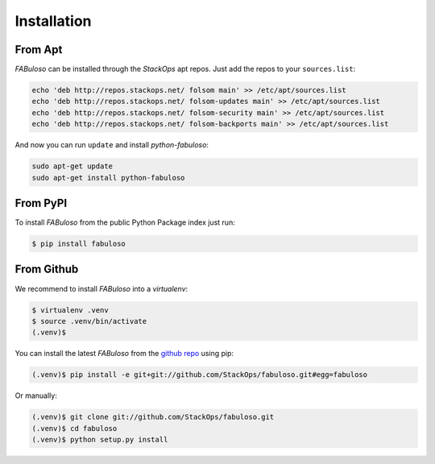 Installation
============


From Apt
--------

*FABuloso* can be installed through the *StackOps* apt repos. Just add the repos to your ``sources.list``:

.. code-block:: bash

    echo 'deb http://repos.stackops.net/ folsom main' >> /etc/apt/sources.list
    echo 'deb http://repos.stackops.net/ folsom-updates main' >> /etc/apt/sources.list
    echo 'deb http://repos.stackops.net/ folsom-security main' >> /etc/apt/sources.list
    echo 'deb http://repos.stackops.net/ folsom-backports main' >> /etc/apt/sources.list

And now you can run ``update`` and install *python-fabuloso*:

.. code-block:: bash

    sudo apt-get update
    sudo apt-get install python-fabuloso


From PyPI
---------

To install *FABuloso* from the public Python Package index just run:

.. code-block:: bash

    $ pip install fabuloso


From Github
-----------

We recommend to install *FABuloso* into a *virtualenv*:

.. code-block:: bash

    $ virtualenv .venv
    $ source .venv/bin/activate
    (.venv)$

You can install the latest *FABuloso* from the `github repo <https://github.com/StackOps/fabuloso>`_ using pip:

.. code-block:: bash

    (.venv)$ pip install -e git+git://github.com/StackOps/fabuloso.git#egg=fabuloso

Or manually:

.. code-block:: bash

    (.venv)$ git clone git://github.com/StackOps/fabuloso.git
    (.venv)$ cd fabuloso
    (.venv)$ python setup.py install
